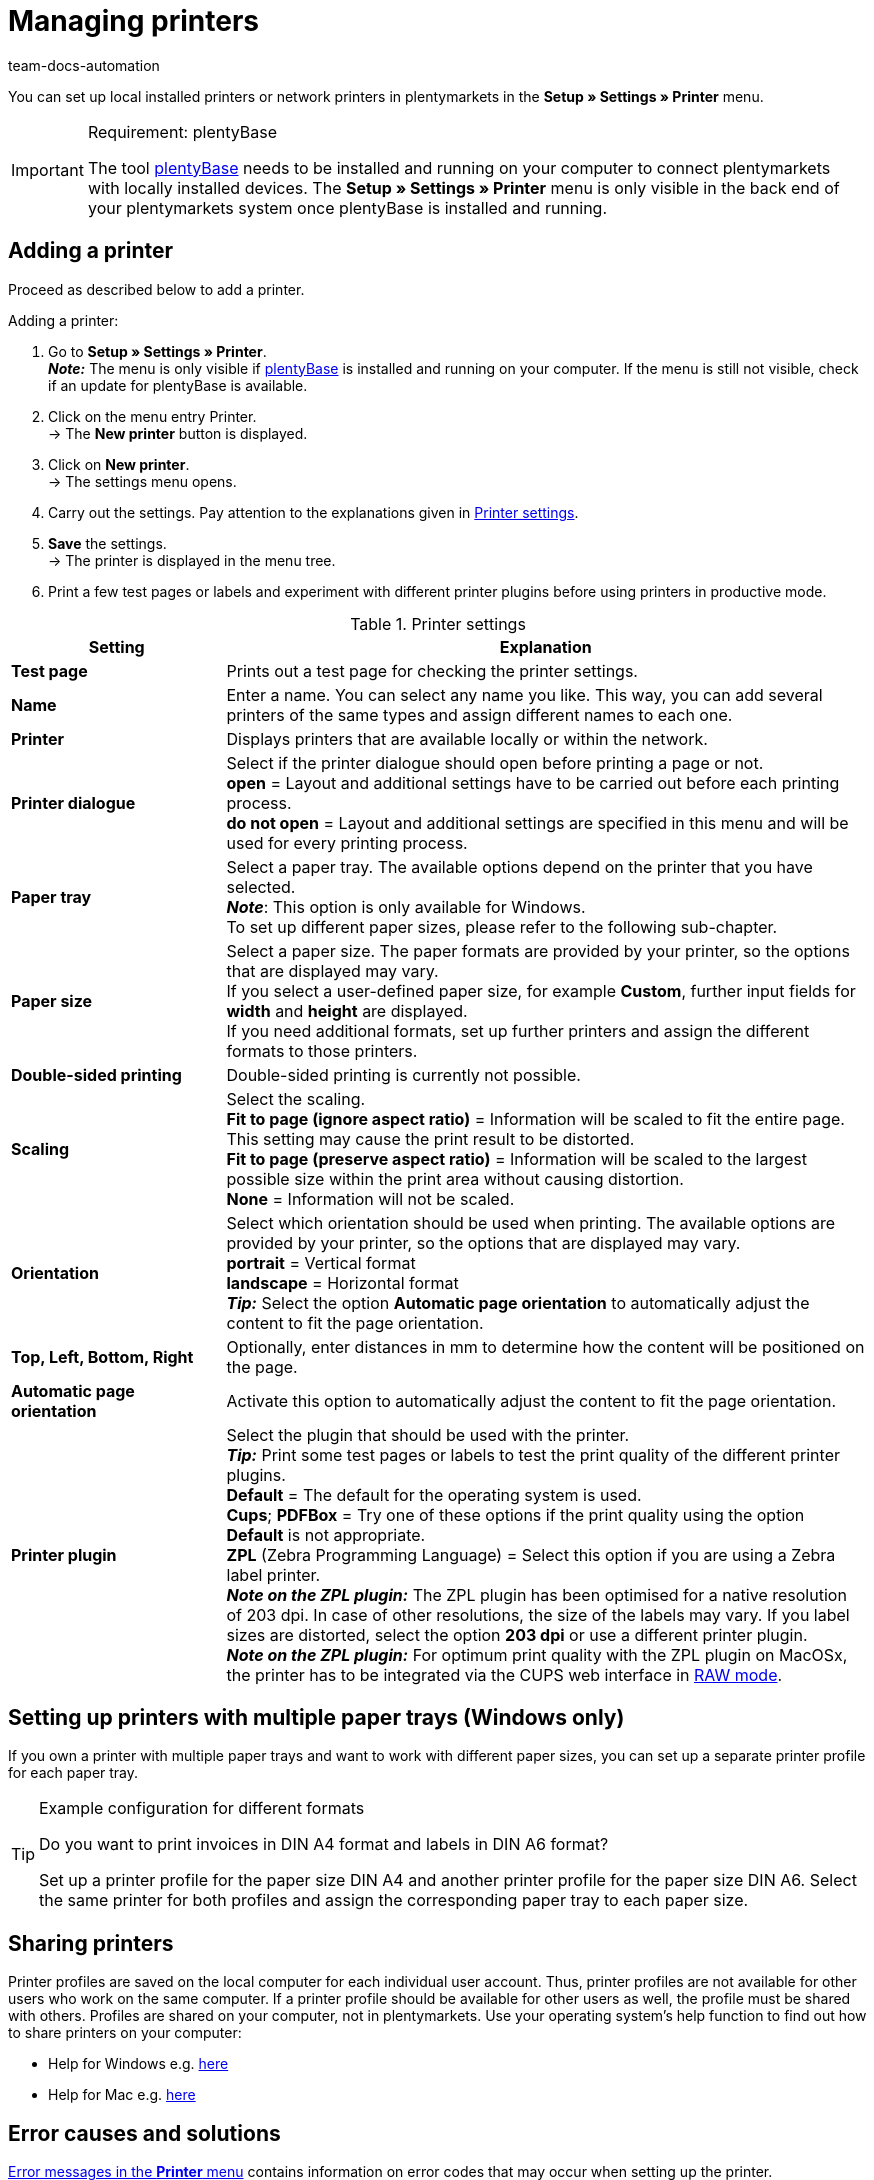 = Managing printers
:keywords: plentyBase printer, printer settings, print history, printer problem, print order, test print, print test
:author: team-docs-automation
:description: Learn how to add, set up and share printers. Moreover, find out how to print labels and fix errors.

You can set up local installed printers or network printers in plentymarkets in the *Setup » Settings » Printer* menu.

[IMPORTANT]
.Requirement: plentyBase
====
The tool link:https://marketplace.plentymarkets.com/en/plentybase_5053[plentyBase^] needs to be installed and running on your computer to connect plentymarkets with locally installed devices.
The *Setup » Settings » Printer* menu is only visible in the back end of your plentymarkets system once plentyBase is installed and running.
====

[#10]
== Adding a printer

Proceed as described below to add a printer.

[.instruction]
Adding a printer:

. Go to *Setup » Settings » Printer*. +
*_Note:_* The menu is only visible if link:https://marketplace.plentymarkets.com/en/plentybase_5053[plentyBase^] is installed and running on your computer. If the menu is still not visible, check if an update for plentyBase is available.
. Click on the menu entry Printer. +
→ The *New printer* button is displayed.
. Click on *New printer*. +
→ The settings menu opens.
. Carry out the settings. Pay attention to the explanations given in <<table-add-base-printer>>.
. *Save* the settings. +
→ The printer is displayed in the menu tree.
. Print a few test pages or labels and experiment with different printer plugins before using printers in productive mode.

[[table-add-base-printer]]
.Printer settings
[cols="1,3"]
|====
|Setting |Explanation

| *Test page*
|Prints out a test page for checking the printer settings.

| *Name*
|Enter a name. You can select any name you like. This way, you can add several printers of the same types and assign different names to each one.

| *Printer*
|Displays printers that are available locally or within the network.

| *Printer dialogue*
|Select if the printer dialogue should open before printing a page or not. +
*open* = Layout and additional settings have to be carried out before each printing process. +
*do not open* = Layout and additional settings are specified in this menu and will be used for every printing process.

| *Paper tray*
|Select a paper tray. The available options depend on the printer that you have selected.  +
*_Note_*: This option is only available for Windows. +
To set up different paper sizes, please refer to the following sub-chapter.  +

| *Paper size*
|Select a paper size. The paper formats are provided by your printer, so the options that are displayed may vary. +
If you select a user-defined paper size, for example *Custom*, further input fields for *width* and *height* are displayed. +
If you need additional formats, set up further printers and assign the different formats to those printers.

| *Double-sided printing*
|Double-sided printing is currently not possible.

| *Scaling*
|Select the scaling.  +
*Fit to page (ignore aspect ratio)* = Information will be scaled to fit the entire page. This setting may cause the print result to be distorted.  +
*Fit to page (preserve aspect ratio)* = Information will be scaled to the largest possible size within the print area without causing distortion.  +
*None* = Information will not be scaled.

| *Orientation*
|Select which orientation should be used when printing. The available options are provided by your printer, so the options that are displayed may vary.  +
*portrait* = Vertical format  +
*landscape* = Horizontal format  +
*_Tip:_* Select the option *Automatic page orientation* to automatically adjust the content to fit the page orientation.

| *Top, Left, Bottom, Right*
|Optionally, enter distances in mm to determine how the content will be positioned on the page.

| *Automatic page orientation*
|Activate this option to automatically adjust the content to fit the page orientation.

| *Printer plugin*
|Select the plugin that should be used with the printer. +
*_Tip:_* Print some test pages or labels to test the print quality of the different printer plugins. +
*Default* = The default for the operating system is used. +
*Cups*; *PDFBox* = Try one of these options if the print quality using the option *Default* is not appropriate. +
*ZPL* (Zebra Programming Language) = Select this option if you are using a Zebra label printer. +
*_Note on the ZPL plugin:_* The ZPL plugin has been optimised for a native resolution of 203 dpi. In case of other resolutions, the size of the labels may vary. If you label sizes are distorted, select the option *203 dpi* or use a different printer plugin. +
*_Note on the ZPL plugin:_* For optimum print quality with the ZPL plugin on MacOSx, the printer has to be integrated via the CUPS web interface in xref:automation:printer.adoc#65[RAW mode].
|====

[#20]
== Setting up printers with multiple paper trays (Windows only)

If you own a printer with multiple paper trays and want to work with different paper sizes, you can set up a separate printer profile for each paper tray.

[TIP]
.Example configuration for different formats
====
Do you want to print invoices in DIN A4 format and labels in DIN A6 format?

Set up a printer profile for the paper size DIN A4 and another printer profile for the paper size DIN A6. Select the same printer for both profiles and assign the corresponding paper tray to each paper size.
====

[#30]
== Sharing printers

Printer profiles are saved on the local computer for each individual user account. Thus, printer profiles are not available for other users who work on the same computer. If a printer profile should be available for other users as well, the profile must be shared with others. Profiles are shared on your computer, not in plentymarkets. Use your operating system's help function to find out how to share printers on your computer:

* Help for Windows e.g. link:http://windows.microsoft.com/en-us/windows/share-printer#1TC=windows-7[here^]
* Help for Mac e.g. link:https://support.apple.com/en-gb/HT204135[here^]

[#40]
== Error causes and solutions

<<table-error-message-menu-printer>> contains information on error codes that may occur when setting up the printer.

[[table-error-message-menu-printer]]
.Error messages in the *Printer* menu
[cols="1,3,3,3"]
|====
|Code |Error |Cause |Solution

|2000
|Under Mac OS X: No CUPS printer found.
|No printer is shared in the network. It is necessary to share a printer in order for printers to communicate via CUPS.
|xref:automation:printer.adoc#30[Sharing printers]

|2001
|Unter Mac OS X: Unknown CUPS printer.
|The printer was not found in the network under the specified name.
|xref:automation:printer.adoc#30[Sharing printers]

|2101
|Print error.
|Several possible causes.
|

|2102
|Printer was not found.
|The printer is no longer available in the system or the configuration is not correct any more.
|Add a new printer or use a different printer.
|====

[#50]
== Printing labels

Using special label printers, you can print large numbers of labels in no time. These printers are equipped with label reels. Some models also have an integrated cutter. Select the exact label size using the *Paper size* option in the *Setup » Settings » Printer* menu. You can either select one of the default formats or define your own sizes using the custom option. For further information, refer to <<table-add-base-printer>>.

All printing functions are compatible with label printers and are especially optimised for using label printers produced by link:https://www.zebra.com/gb/en.html[Zebra^]. For use as a desktop printer, we recommend the model link:https://www.zebra.com/gb/en/products/printers/desktop/value-desktop-printers.html[Zebra GC420d^].

[#60]
=== Installing the Zebra GC420d on your computer

//TODO: Dieses Druckermodell wird nicht mehr produziert, der Support läuft im März 2023 aus. Kapitel dann entweder entfernen oder, wenn Zeit ist, ein aktuelleres Beispiel beschreiben.

Proceed as described below to install the Zebra GC420d on the operating systems Windows or Mac OSX.

[.instruction]
Installing the Zebra GC420d:

. First, download the link:https://www.zebra.com/gb/en/support-downloads/desktop/gx430t.html#mainpartabscontainer_999b=drivers[Zebra Setup Utilities^] file to your computer.
. Install the file.
. Follow the instructions in the setup wizard. +
→ Windows: Select the ZDesigner GC420d printer. Here, the ZPL printer driver is used by default. +
→ Mac OSX: Select the printer driver ZPL. Test the driver's setting individually for every label size. To use the *ZPL* printer plugin, configure your Zebra printer for xref:automation:printer.adoc#65[RAW printing].

[#65]
=== Setting up a Zebra printer with the ZPL plugin (Mac OSX only)

To optimise print quality with the ZPL plugin on Mac OSX systems, you need to enable the Zebra printer so that it can receive print jobs in RAW format. When printing in RAW format, print data is sent in the printer's native language. The print data remains unchanged because the operating system's print driver is bypassed.

To set up RAW printing, you need to access the CUPS web interface. Proceed as described below to activate the CUPS web interface and configure the printer.

[.instruction]
ZPL plugin: Activating the CUPS web interface (Mac OSX only):

. Open the Spotlight search by pressing "cmd" \+ “space”.
. Enter the term *Terminal*.
. Press enter. +
→ The terminal opens.
. In the terminal window, enter the command *sudo cupsctl WebInterface=yes*.
. Press enter. +
→ You are asked to enter your password.
. Enter your password. +
→ The CUPS web interface is activated.

[.instruction]
ZPL plugin: Setting up Raw printing for a Zebra printer (Mac OSX only):

. In a web browser, navigate to *http://localhost:631*. +
→ The CUPS web interface is displayed.
. Switch to the *Administration* tab.
. Click on *Add Printer*. +
→ You are asked to enter your login details.
. Enter your user name and password. +
→ The *Add Printer* page is displayed.
. Select the Zebra printer from the list.
. Click on *Continue*.
. Enter a name, a description and a location for the printer.
. Select *Share This Printer* to share the printer with other users.
. Click on *Continue*.
. From the *Make* list, select the option *Raw*.
. Click on *Continue*.
. Click on *Add Printer*.
. Leave the settings for *Starting Banner* and *Ending Banner* at *none*.
. Click on *Set Default Options*. +
→ Your Zebra printer can receive RAW print jobs. +
*_Note:_* The Zebra printer is not shown in the system settings. However, it is set up and can be accessed by the system.
. In the *Setup » Settings » Printer* menu, select the printer plugin *ZPL* to add the printer.

[#70]
=== Setting up label printing

Determine the height and width of your labels in plentymarkets. First, add the label printer to your printer list. Proceed as described below. The settings are described based on the example label format of 104 x 150.

[.instruction]
Adding a printer for 104 x 150 labels:

. Go to *Setup » Settings » Printer*.
. Click on the context menu in the menu structure. +
→ The *New printer* button is displayed.
. Click on *New printer*. +
→ The settings menu opens.
. Enter a name.
. Select the label printer from the drop-down list *Printer*.
. Select *do not open** for the *Printer dialogue*.
. Select *Invalid selection* for the *Paper tray*.
. Select *Custom* for the *Paper size*.
. Enter *150* as the *Paper height*.
. Enter *104* as the *Paper width*.
. Do not change the one-sided setting for double-sided printing.
. Select *Fit to page (ignore aspect ratio)* for the *Scaling*.
. Select *portrait* for the *Orientation*.
. *Save* the settings.

[TIP]
.Tip for multiple label sizes
====
If you use different label sizes, you can either change the paper height and width in the printer dialogue when changing the label or set up an individual printer for each label size.
====

[#80]
=== Correcting label printing errors

If the printing results are slightly offset, but visible on the label, we recommend that you correct the printing position using the *Top*, *Left*, *Bottom* and *Right* fields.

If only a small part of the information is printed and the rest of the label is empty, change the printer's driver. Using the right driver is crucial for printing correctly. This is especially true for Apple computers, but it can also be a cause of errors for Windows computers.  +
For Windows, we recommend that you install the printer ZDesigner GC420d and the driver ZPL. In some cases, you may obtain better results using the printer ZDesigner GC420d (EPL) and the EPL driver.

If you were able to correct the printing results, add a printer with the right settings for the label. This way, you can reuse the settings. We recommend installing the same printer multiple times using different drivers, so that you can switch to another configuration quickly if the labels are not printed correctly.

Incorrect printing results may also occur if the process uses the label parameters of your label printer instead of the label settings in plentymarkets. In this case, it may help to add the label parameters in your printer settings.

In plentymarkets, you can also select different printer plugins. If the print quality is not satisfactory, experiment by printing test labels with different printer plugins.

[#90]
== Managing print jobs

The print history displays your print jobs that have been started from your local computer during the past 14 days.

=== Displaying the print history

[.instruction]
Displaying the print history:

. Go to *Data » Print history*. +
→ The print history opens. +
*_Note:_* The print history is saved locally. If no documents have been printed using the local computer yet, the print history is empty. +
*_Tip:_* 25 entries are displayed by default. You can change the number of entries that are displayed via the drop-down list. +
*_Note:_* Print jobs are stored temporarily in order to forward them to the printer. As soon as a print job has been saved temporarily, it is listed in the print history. This also means that print jobs that were not actually completed may be listed in the print history.

=== Reprinting documents

You can reprint the documents that are displayed in the print history. To do so, proceed as described below.

[.instruction]
Reprinting documents:

. Go to *Data » Print history*. +
→ The print history opens.
. Activate the checkboxes for the documents that should be reprinted.
. Click on *Print again*. +
→ The documents are printed.

=== Manually deleting documents from the print history

The print history displays the print jobs from the past 14 days. After 14 days, print jobs are automatically removed from the print history. Proceed as described below to manually remove documents from the print history.

[.instruction]
Manually deleting documents from the print history:

. Go to *Data » Print history*. +
→ The print history opens.
. *Delete* the documents. +
→ The documents are deleted.

[#100]
== Deleting a printer configuration

Proceed as described below to delete a printer configuration.

[.instruction]
Deleting a printer configuration:

. Go to *Setup » Settings » Printer*.
. Click on the printer. +
The settings menu opens.
. Click on *Delete*. +
→ The printer configuration is deleted.
